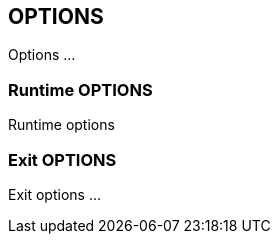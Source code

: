 


== OPTIONS
Options ...



=== Runtime OPTIONS
Runtime options



=== Exit OPTIONS
Exit options ...


